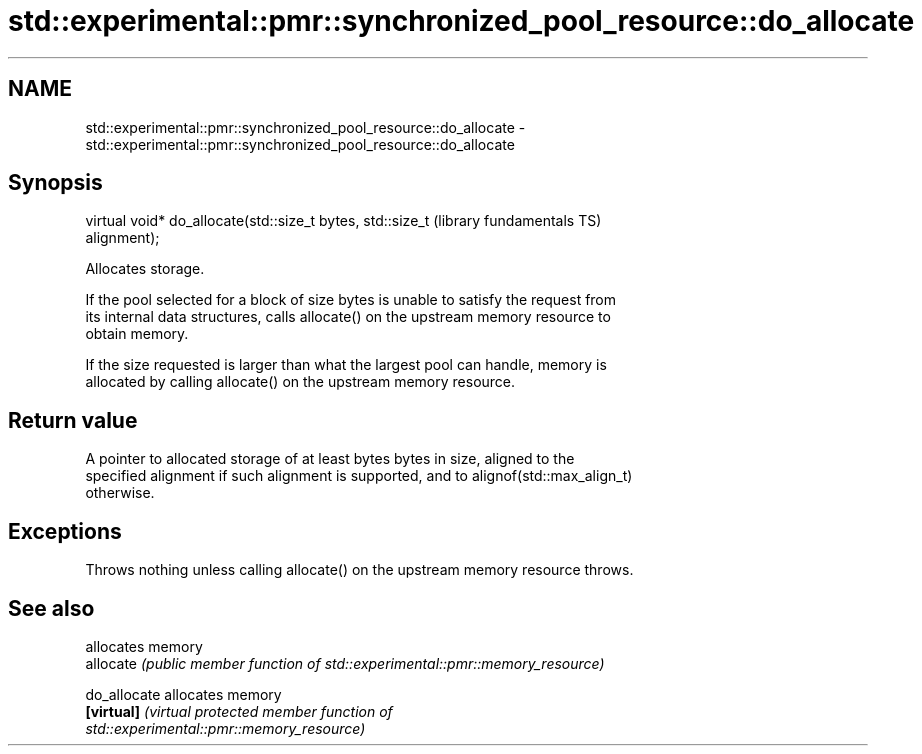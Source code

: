 .TH std::experimental::pmr::synchronized_pool_resource::do_allocate 3 "2021.11.17" "http://cppreference.com" "C++ Standard Libary"
.SH NAME
std::experimental::pmr::synchronized_pool_resource::do_allocate \- std::experimental::pmr::synchronized_pool_resource::do_allocate

.SH Synopsis
   virtual void* do_allocate(std::size_t bytes, std::size_t   (library fundamentals TS)
   alignment);

   Allocates storage.

   If the pool selected for a block of size bytes is unable to satisfy the request from
   its internal data structures, calls allocate() on the upstream memory resource to
   obtain memory.

   If the size requested is larger than what the largest pool can handle, memory is
   allocated by calling allocate() on the upstream memory resource.

.SH Return value

   A pointer to allocated storage of at least bytes bytes in size, aligned to the
   specified alignment if such alignment is supported, and to alignof(std::max_align_t)
   otherwise.

.SH Exceptions

   Throws nothing unless calling allocate() on the upstream memory resource throws.

.SH See also

               allocates memory
   allocate    \fI(public member function of std::experimental::pmr::memory_resource)\fP

   do_allocate allocates memory
   \fB[virtual]\fP   \fI\fI(virtual protected member function\fP of\fP
               std::experimental::pmr::memory_resource)
